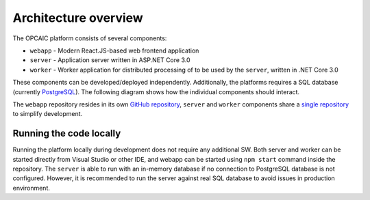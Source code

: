 #######################
 Architecture overview
#######################

The OPCAIC platform consists of several components:

- ``webapp`` - Modern React.JS-based web frontend application
- ``server`` - Application server written in ASP.NET Core 3.0
- ``worker`` - Worker application for distributed processing of to be used by the ``server``,
  written in .NET Core 3.0

These components can be developed/deployed independently. Additionally, the platforms requires a SQL
database (currently `PostgreSQL <https://www.postgresql.org>`_). The following diagram shows how the
individual components should interact.

.. todo:: Architecture diagram

The ``webapp`` repository resides in its own `GitHub repository
<https://github.com/opcaic/web-app>`_, ``server`` and ``worker`` components share a `single
repository <https://github.com/opcaic/server>`_ to simplify development.


**************************
 Running the code locally
**************************

Running the platform locally during development does not require any additional SW. Both server and
worker can be started directly from Visual Studio or other IDE, and webapp can be started using
``npm start`` command inside the repository. The ``server`` is able to run with an in-memory
database if no connection to PostgreSQL database is not configured. However, it is recommended to
run the server against real SQL database to avoid issues in production environment.
